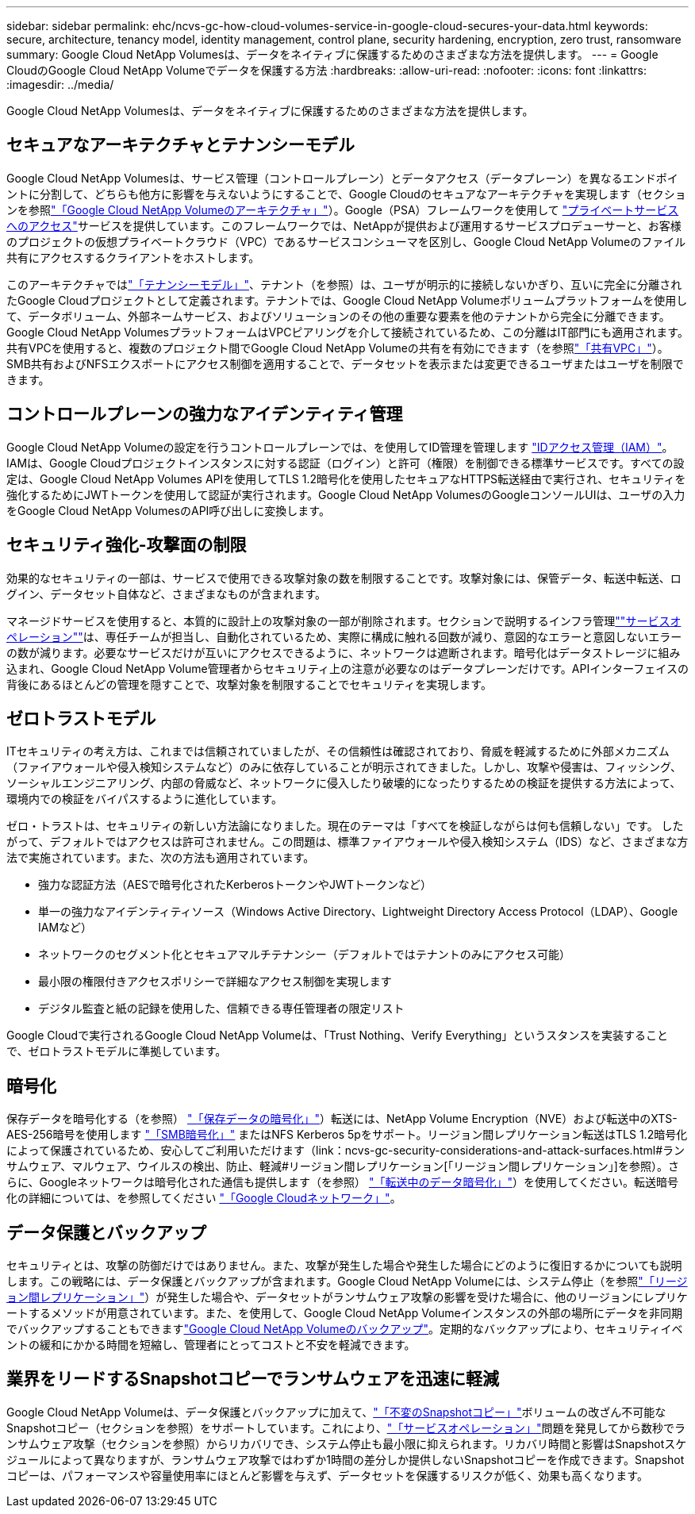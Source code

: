 ---
sidebar: sidebar 
permalink: ehc/ncvs-gc-how-cloud-volumes-service-in-google-cloud-secures-your-data.html 
keywords: secure, architecture, tenancy model, identity management, control plane, security hardening, encryption, zero trust, ransomware 
summary: Google Cloud NetApp Volumesは、データをネイティブに保護するためのさまざまな方法を提供します。 
---
= Google CloudのGoogle Cloud NetApp Volumeでデータを保護する方法
:hardbreaks:
:allow-uri-read: 
:nofooter: 
:icons: font
:linkattrs: 
:imagesdir: ../media/


[role="lead"]
Google Cloud NetApp Volumesは、データをネイティブに保護するためのさまざまな方法を提供します。



== セキュアなアーキテクチャとテナンシーモデル

Google Cloud NetApp Volumesは、サービス管理（コントロールプレーン）とデータアクセス（データプレーン）を異なるエンドポイントに分割して、どちらも他方に影響を与えないようにすることで、Google Cloudのセキュアなアーキテクチャを実現します（セクションを参照link:ncvs-gc-cloud-volumes-service-architecture.html["「Google Cloud NetApp Volumeのアーキテクチャ」"]）。Google（PSA）フレームワークを使用して https://cloud.google.com/vpc/docs/private-services-access?hl=en_US["プライベートサービスへのアクセス"^]サービスを提供しています。このフレームワークでは、NetAppが提供および運用するサービスプロデューサーと、お客様のプロジェクトの仮想プライベートクラウド（VPC）であるサービスコンシューマを区別し、Google Cloud NetApp Volumeのファイル共有にアクセスするクライアントをホストします。

このアーキテクチャではlink:ncvs-gc-cloud-volumes-service-architecture.html#tenancy-model["「テナンシーモデル」"]、テナント（を参照）は、ユーザが明示的に接続しないかぎり、互いに完全に分離されたGoogle Cloudプロジェクトとして定義されます。テナントでは、Google Cloud NetApp Volumeボリュームプラットフォームを使用して、データボリューム、外部ネームサービス、およびソリューションのその他の重要な要素を他のテナントから完全に分離できます。Google Cloud NetApp VolumesプラットフォームはVPCピアリングを介して接続されているため、この分離はIT部門にも適用されます。共有VPCを使用すると、複数のプロジェクト間でGoogle Cloud NetApp Volumeの共有を有効にできます（を参照link:ncvs-gc-cloud-volumes-service-architecture.html#shared-vpcs["「共有VPC」"]）。SMB共有およびNFSエクスポートにアクセス制御を適用することで、データセットを表示または変更できるユーザまたはユーザを制限できます。



== コントロールプレーンの強力なアイデンティティ管理

Google Cloud NetApp Volumeの設定を行うコントロールプレーンでは、を使用してID管理を管理します https://cloud.google.com/iam/docs/overview["IDアクセス管理（IAM）"^]。IAMは、Google Cloudプロジェクトインスタンスに対する認証（ログイン）と許可（権限）を制御できる標準サービスです。すべての設定は、Google Cloud NetApp Volumes APIを使用してTLS 1.2暗号化を使用したセキュアなHTTPS転送経由で実行され、セキュリティを強化するためにJWTトークンを使用して認証が実行されます。Google Cloud NetApp VolumesのGoogleコンソールUIは、ユーザの入力をGoogle Cloud NetApp VolumesのAPI呼び出しに変換します。



== セキュリティ強化-攻撃面の制限

効果的なセキュリティの一部は、サービスで使用できる攻撃対象の数を制限することです。攻撃対象には、保管データ、転送中転送、ログイン、データセット自体など、さまざまなものが含まれます。

マネージドサービスを使用すると、本質的に設計上の攻撃対象の一部が削除されます。セクションで説明するインフラ管理link:ncvs-gc-service-operation.html[""サービスオペレーション""]は、専任チームが担当し、自動化されているため、実際に構成に触れる回数が減り、意図的なエラーと意図しないエラーの数が減ります。必要なサービスだけが互いにアクセスできるように、ネットワークは遮断されます。暗号化はデータストレージに組み込まれ、Google Cloud NetApp Volume管理者からセキュリティ上の注意が必要なのはデータプレーンだけです。APIインターフェイスの背後にあるほとんどの管理を隠すことで、攻撃対象を制限することでセキュリティを実現します。



== ゼロトラストモデル

ITセキュリティの考え方は、これまでは信頼されていましたが、その信頼性は確認されており、脅威を軽減するために外部メカニズム（ファイアウォールや侵入検知システムなど）のみに依存していることが明示されてきました。しかし、攻撃や侵害は、フィッシング、ソーシャルエンジニアリング、内部の脅威など、ネットワークに侵入したり破壊的になったりするための検証を提供する方法によって、環境内での検証をバイパスするように進化しています。

ゼロ・トラストは、セキュリティの新しい方法論になりました。現在のテーマは「すべてを検証しながらは何も信頼しない」です。 したがって、デフォルトではアクセスは許可されません。この問題は、標準ファイアウォールや侵入検知システム（IDS）など、さまざまな方法で実施されています。また、次の方法も適用されています。

* 強力な認証方法（AESで暗号化されたKerberosトークンやJWTトークンなど）
* 単一の強力なアイデンティティソース（Windows Active Directory、Lightweight Directory Access Protocol（LDAP）、Google IAMなど）
* ネットワークのセグメント化とセキュアマルチテナンシー（デフォルトではテナントのみにアクセス可能）
* 最小限の権限付きアクセスポリシーで詳細なアクセス制御を実現します
* デジタル監査と紙の記録を使用した、信頼できる専任管理者の限定リスト


Google Cloudで実行されるGoogle Cloud NetApp Volumeは、「Trust Nothing、Verify Everything」というスタンスを実装することで、ゼロトラストモデルに準拠しています。



== 暗号化

保存データを暗号化する（を参照） link:ncvs-gc-data-encryption-at-rest.html["「保存データの暗号化」"]）転送には、NetApp Volume Encryption（NVE）および転送中のXTS-AES-256暗号を使用します link:ncvs-gc-data-encryption-in-transit.html#smb-encryption["「SMB暗号化」"] またはNFS Kerberos 5pをサポート。リージョン間レプリケーション転送はTLS 1.2暗号化によって保護されているため、安心してご利用いただけます（link：ncvs-gc-security-considerations-and-attack-surfaces.html#ランサムウェア、マルウェア、ウイルスの検出、防止、軽減#リージョン間レプリケーション[「リージョン間レプリケーション」]を参照）。さらに、Googleネットワークは暗号化された通信も提供します（を参照） link:ncvs-gc-data-encryption-in-transit.html["「転送中のデータ暗号化」"]）を使用してください。転送暗号化の詳細については、を参照してください link:ncvs-gc-data-encryption-in-transit.html#google-cloud-network["「Google Cloudネットワーク」"]。



== データ保護とバックアップ

セキュリティとは、攻撃の防御だけではありません。また、攻撃が発生した場合や発生した場合にどのように復旧するかについても説明します。この戦略には、データ保護とバックアップが含まれます。Google Cloud NetApp Volumeには、システム停止（を参照link:ncvs-gc-security-considerations-and-attack-surfaces.html#cross-region-replication["「リージョン間レプリケーション」"]）が発生した場合や、データセットがランサムウェア攻撃の影響を受けた場合に、他のリージョンにレプリケートするメソッドが用意されています。また、を使用して、Google Cloud NetApp Volumeインスタンスの外部の場所にデータを非同期でバックアップすることもできますlink:ncvs-gc-security-considerations-and-attack-surfaces.html#cloud-volumes-service-backup["Google Cloud NetApp Volumeのバックアップ"]。定期的なバックアップにより、セキュリティイベントの緩和にかかる時間を短縮し、管理者にとってコストと不安を軽減できます。



== 業界をリードするSnapshotコピーでランサムウェアを迅速に軽減

Google Cloud NetApp Volumeは、データ保護とバックアップに加えて、link:ncvs-gc-security-considerations-and-attack-surfaces.html#immutable-snapshot-copies["「不変のSnapshotコピー」"]ボリュームの改ざん不可能なSnapshotコピー（セクションを参照）をサポートしています。これにより、link:ncvs-gc-service-operation.html["「サービスオペレーション」"]問題を発見してから数秒でランサムウェア攻撃（セクションを参照）からリカバリでき、システム停止も最小限に抑えられます。リカバリ時間と影響はSnapshotスケジュールによって異なりますが、ランサムウェア攻撃ではわずか1時間の差分しか提供しないSnapshotコピーを作成できます。Snapshotコピーは、パフォーマンスや容量使用率にほとんど影響を与えず、データセットを保護するリスクが低く、効果も高くなります。
